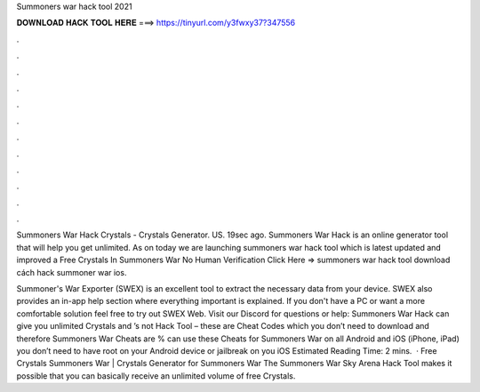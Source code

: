 Summoners war hack tool 2021



𝐃𝐎𝐖𝐍𝐋𝐎𝐀𝐃 𝐇𝐀𝐂𝐊 𝐓𝐎𝐎𝐋 𝐇𝐄𝐑𝐄 ===> https://tinyurl.com/y3fwxy37?347556



.



.



.



.



.



.



.



.



.



.



.



.

Summoners War Hack Crystals - Crystals Generator. US. 19sec ago. Summoners War Hack is an online generator tool that will help you get unlimited. As on today we are launching summoners war hack tool which is latest updated and improved a Free Crystals In Summoners War No Human Verification  Click Here =>  summoners war hack tool download cách hack summoner war ios.

Summoner's War Exporter (SWEX) is an excellent tool to extract the necessary data from your device. SWEX also provides an in-app help section where everything important is explained. If you don't have a PC or want a more comfortable solution feel free to try out SWEX Web. Visit our Discord for questions or help:  Summoners War Hack can give you unlimited Crystals and ’s not Hack Tool – these are Cheat Codes which you don’t need to download and therefore Summoners War Cheats are %  can use these Cheats for Summoners War on all Android and iOS (iPhone, iPad)  you don’t need to have root on your Android device or jailbreak on you iOS Estimated Reading Time: 2 mins.  · Free Crystals Summoners War | Crystals Generator for Summoners War The Summoners War Sky Arena Hack Tool makes it possible that you can basically receive an unlimited volume of free Crystals.

